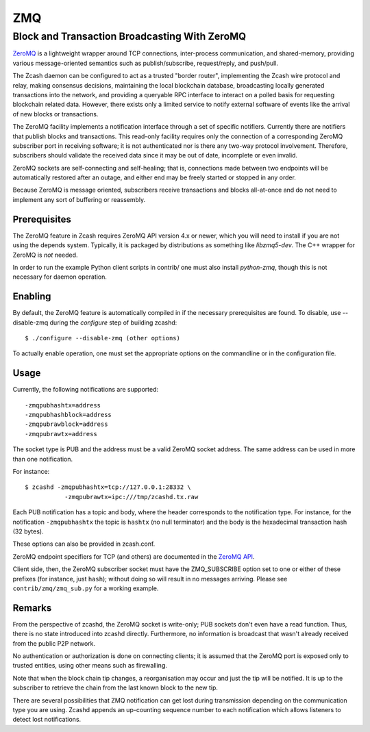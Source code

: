 ===
ZMQ
===


Block and Transaction Broadcasting With ZeroMQ
==============================================

`ZeroMQ <http://zeromq.org/>`__ is a lightweight wrapper around TCP
connections, inter-process communication, and shared-memory, providing
various message-oriented semantics such as publish/subscribe,
request/reply, and push/pull.

The Zcash daemon can be configured to act as a trusted "border router",
implementing the Zcash wire protocol and relay, making consensus
decisions, maintaining the local blockchain database, broadcasting
locally generated transactions into the network, and providing a
queryable RPC interface to interact on a polled basis for requesting
blockchain related data. However, there exists only a limited service to
notify external software of events like the arrival of new blocks or
transactions.

The ZeroMQ facility implements a notification interface through a set of
specific notifiers. Currently there are notifiers that publish blocks
and transactions. This read-only facility requires only the connection
of a corresponding ZeroMQ subscriber port in receiving software; it is
not authenticated nor is there any two-way protocol involvement.
Therefore, subscribers should validate the received data since it may be
out of date, incomplete or even invalid.

ZeroMQ sockets are self-connecting and self-healing; that is,
connections made between two endpoints will be automatically restored
after an outage, and either end may be freely started or stopped in any
order.

Because ZeroMQ is message oriented, subscribers receive transactions and
blocks all-at-once and do not need to implement any sort of buffering or
reassembly.

Prerequisites
-------------

The ZeroMQ feature in Zcash requires ZeroMQ API version 4.x or newer,
which you will need to install if you are not using the depends system.
Typically, it is packaged by distributions as something like
*libzmq5-dev*. The C++ wrapper for ZeroMQ is *not* needed.

In order to run the example Python client scripts in contrib/ one must
also install *python-zmq*, though this is not necessary for daemon
operation.

Enabling
--------

By default, the ZeroMQ feature is automatically compiled in if the
necessary prerequisites are found. To disable, use --disable-zmq during
the *configure* step of building zcashd:

::

    $ ./configure --disable-zmq (other options)

To actually enable operation, one must set the appropriate options on
the commandline or in the configuration file.

Usage
-----

Currently, the following notifications are supported:

::

    -zmqpubhashtx=address
    -zmqpubhashblock=address
    -zmqpubrawblock=address
    -zmqpubrawtx=address

The socket type is PUB and the address must be a valid ZeroMQ socket
address. The same address can be used in more than one notification.

For instance:

::

    $ zcashd -zmqpubhashtx=tcp://127.0.0.1:28332 \
               -zmqpubrawtx=ipc:///tmp/zcashd.tx.raw

Each PUB notification has a topic and body, where the header corresponds
to the notification type. For instance, for the notification
``-zmqpubhashtx`` the topic is ``hashtx`` (no null terminator) and the
body is the hexadecimal transaction hash (32 bytes).

These options can also be provided in zcash.conf.

ZeroMQ endpoint specifiers for TCP (and others) are documented in the
`ZeroMQ API <http://api.zeromq.org/4-0:_start>`__.

Client side, then, the ZeroMQ subscriber socket must have the
ZMQ\_SUBSCRIBE option set to one or either of these prefixes (for
instance, just ``hash``); without doing so will result in no messages
arriving. Please see ``contrib/zmq/zmq_sub.py`` for a working example.

Remarks
-------

From the perspective of zcashd, the ZeroMQ socket is write-only; PUB
sockets don't even have a read function. Thus, there is no state
introduced into zcashd directly. Furthermore, no information is
broadcast that wasn't already received from the public P2P network.

No authentication or authorization is done on connecting clients; it is
assumed that the ZeroMQ port is exposed only to trusted entities, using
other means such as firewalling.

Note that when the block chain tip changes, a reorganisation may occur
and just the tip will be notified. It is up to the subscriber to
retrieve the chain from the last known block to the new tip.

There are several possibilities that ZMQ notification can get lost
during transmission depending on the communication type you are using.
Zcashd appends an up-counting sequence number to each notification which
allows listeners to detect lost notifications.
